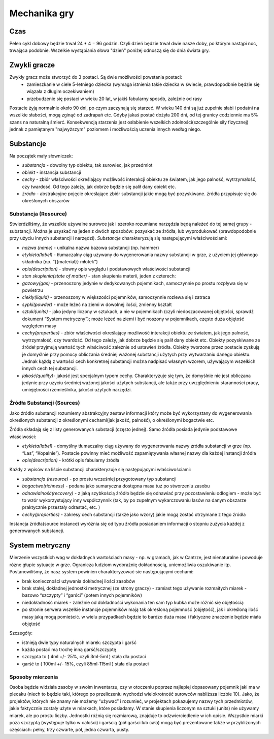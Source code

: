 =============
Mechanika gry
=============

Czas
====
Pełen cykl dobowy będzie trwał 24 * 4 = 96 godzin. Czyli dzień będzie trwał dwie nasze doby,
po którym nastąpi noc, trwająca podobnie. Wszelkie wystąpiania słowa "dzień" poniżej odnoszą
się do dnia świata gry.

Zwykli gracze
=============

Zwykły gracz może stworzyć do 3 postaci. Są dwie możliwości powstania postaci:
 - zamieszkanie w ciele 5-letniego dziecka (wymaga istnienia takie dziecka w świecie, prawdopodbnie będzie się wiązała z długim oczekiwaniem)
 - przebudzenie się postaci w wieku 20 lat, w jakiś fabularny sposób, zależnie od rasy

Postacie żyją normalnie około 90 dni, po czym zaczynają się starzeć. W wieku 140 dni są już
zupełnie słabi i podatni na wszelkie słabości, mogą zginąć od zadrapań etc. Gdyby jakaś
postać dożyła 200 dni, od tej granicy codziennie ma 5% szans na naturalną śmierć.
Konsekwencją starzenia jest osłabienie wszelkich zdolności(szczególnie siły fizycznej)
jednak z pamiętanym "najwyższym" poziomem i możliwością uczenia innych według niego.

Substancje
==========

Na początek mały słowniczek:

- *substancja* - dowolny typ obiektu, tak surowiec, jak przedmiot
- *obiekt* - instancja substancji
- *cechy* - zbiór właściwości określający możliwość interakcji obiektu ze światem, jak jego palność, wytrzymałość, czy twardość. Od tego zależy, jak dobrze będzie się palił dany obiekt etc.
- *źródło* - abstrakcyjne pojęcie określające zbiór substancji jakie mogą być pozyskiwane. źródła przypisuje się do określonych obszarów

Substancja (Resource)
---------------------
Stwierdziliśmy, że wszelkie używalne surowce jak i szeroko rozumiane narzędzia będą należeć do tej samej grupy - substancji. Można je uzyskać na jeden z dwóch sposobów: pozyskać ze źródła, lub wyprodukować (prawdopodobnie przy użyciu innych substancji i narzędzi).
*Substancje* charakteryzują się następującymi właściwościami:

- *nazwa (name)* - unikalna nazwa bazowa substancji (np. hammer)
- *etykieta(label)* - tłumaczalny ciąg używany do wygenerowania nazwy substancji w grze, z użyciem jej głównego składnika (np. “{{material}} młotek”)
- *opis(description)* - słowny opis wyglądu i podstawowych właściwości substancji
- *stan skupienia(state of matter)* - stan skupienia materii, jeden z czterech:
- *gazowy(gas)* - przenoszony jedynie w dedykowanych pojemnikach, samoczynnie po prostu rozpływa się w powietrzu
- *ciekły(liquid)* - przenoszony w większości pojemników, samoczynnie rozlewa się i zatraca
- *sypki(powder)* - może leżeć na ziemi w dowolnej ilości, zmienny kształt
- *sztuki(units)* - jako jedyny liczony w sztukach, a nie w pojemnikach (czyli niedoszacowanej objętości, sprawdź dokument “System metryczny”); może leżeć na ziemi i być noszony w pojemnikach, często duża objętość względem masy
- *cechy(properties)* - zbiór właściwości określający możliwość interakcji obiektu ze światem, jak jego palność, wytrzymałość, czy twardość. Od tego zależy, jak dobrze będzie się palił dany obiekt etc. Obiekty pozyskiwane ze źródeł przyjmują wartość tych właściwość zależnie od ustawień źródła. Obiekty tworzone przez postacie zyskują je domyślnie przy pomocy obliczania średniej ważonej substancji użytych przy wytwarzaniu danego obiektu. Jednak kążdą z wartości cech konkretnej substancji można nadpisać własnym wzorem, używającym wszelkich innych cech tej substancji.
- *jakość(quality)*- jakość jest specjalnym typem cechy. Charakteryzuje się tym, że domyślnie nie jest obliczana jedynie przy użyciu średniej ważonej jakości użytych substancji, ale także przy uwzględnieniu staranności pracy, umiejętności rzemieślnika, jakości użytych narzędzi.


Źródła Substancji (Sources)
---------------------------

Jako źródło substancji rozumiemy abstrakcyjny zestaw informacji który może być wykorzystany
do wygenerowania określonych substancji z określonymi cechami(jak jakość, palność),
o określonymi bogactwie etc.

Źródła składają się z listy generowanych substacji (często jednej).
Samo źródła posiada jedynie podstawowe właściwości:

- *etykieta(label)* - domyślny tłumaczalny ciąg używany do wygenerowania nazwy źródła substancji w grze (np. “Las”, “Kopalnie”). Postacie powinny mieć możliwość zapamiętywania własnej nazwy dla każdej instancji źródła
- *opis(description)* - krótki opis fabularny źródła

Każdy z wpisów na liście substancji charakteryzuje się następującymi właściwościami:

- *substancja (resource)* - po prostu wcześniej przygotowany typ substancji
- *bogactwo(richness)* - podana jako sumaryczna dostępna masa tuż po stworzeniu zasobu
- *odnawialność(recovery)* -  z jaką szybkością źródło będzie się odnawiać przy pozostawieniu odłogiem - może być to wzór wykorzystujący inny współczynnik (tak, by po zupełnym wykarczowaniu lasów na danym obszarze praktycznie przestały odrastać, etc. )
- *cechy(properties)* - zakresy cech substancji (także jako wzory) jakie mogą zostać otrzymane z tego źródła

Instancja źródła(source instance) wyróżnia się od typu źródła posiadaniem informacji o stopniu zużycia każdej z generowanych substancji.

System metryczny
================

Mierzenie wszystkich wag w dokładnych wartościach masy - np. w gramach, jak w Cantrze,
jest nienaturalne i powoduje różne głupie sytuacje w grze.
Ogranicza ludziom wyobraźnię dokładnością, uniemożliwia oszukiwanie itp.
Postanowiliśmy, że nasz system powinien charakteryzować sie następującymi cechami:

- brak konieczności używania dokładnej ilości zasobów
- brak stałej, dokładnej jednostki metrycznej (ze strony graczy) - zamiast tego używanie rozmaitych miarek - bazowo “szczypty” i “garści” (potem innych pojemników)
- niedokładność miarek - zależnie od dokładności wykonania ten sam typ kubka może różnić się objętością
- po stronie serwera wszelkie instancje pojemników mają tak określoną pojemność (objętość), jak i określoną ilość masy jaką  mogą pomieścić. w wielu przypadkach będzie to bardzo duża masa i faktyczne znaczenie będzie miała objętość

Szczegóły:

- istnieją dwie typy naturalnych miarek: szczypta i garść
- każda postać ma trochę inną garść/szczyptę
- szczypta to ( 4ml +/- 25%, czyli 3ml-5ml ) stała dla postaci
- garść to ( 100ml +/- 15%, czyli 85ml-115ml ) stała dla postaci

Sposoby mierzenia
-----------------

Osoba będzie widziała zasoby w swoim inwentarzu, czy w otoczeniu poprzez najlepiej
dopasowany pojemnik jaki ma w plecaku (niech to będzie taki, którego po przeliczeniu wychodzi
wielokrotność surowców nabliższa liczbie 10). Jako, że projektów, których nie znamy nie możemy “używać”
i rozumieć, w projektach pokazujemy nazwy tych przedmiotów, jakie faktycznie zostały użyte
w miarkach, które posiadamy. W stanie skupienia liczonym na sztuki (units) nie używamy miarek,
ale po prostu liczby. Jednostki różnią się rozmiarową, znajduje to odzwierciedlenie w ich opisie.
Wszystkie miarki poza szczyptą (występuje tylko w całości) i garścią (pół garści lub cała)
mogą być prezentowane także w przybliżonych częściach: pełny, trzy czwarte, pół, jedna czwarta, pusty.